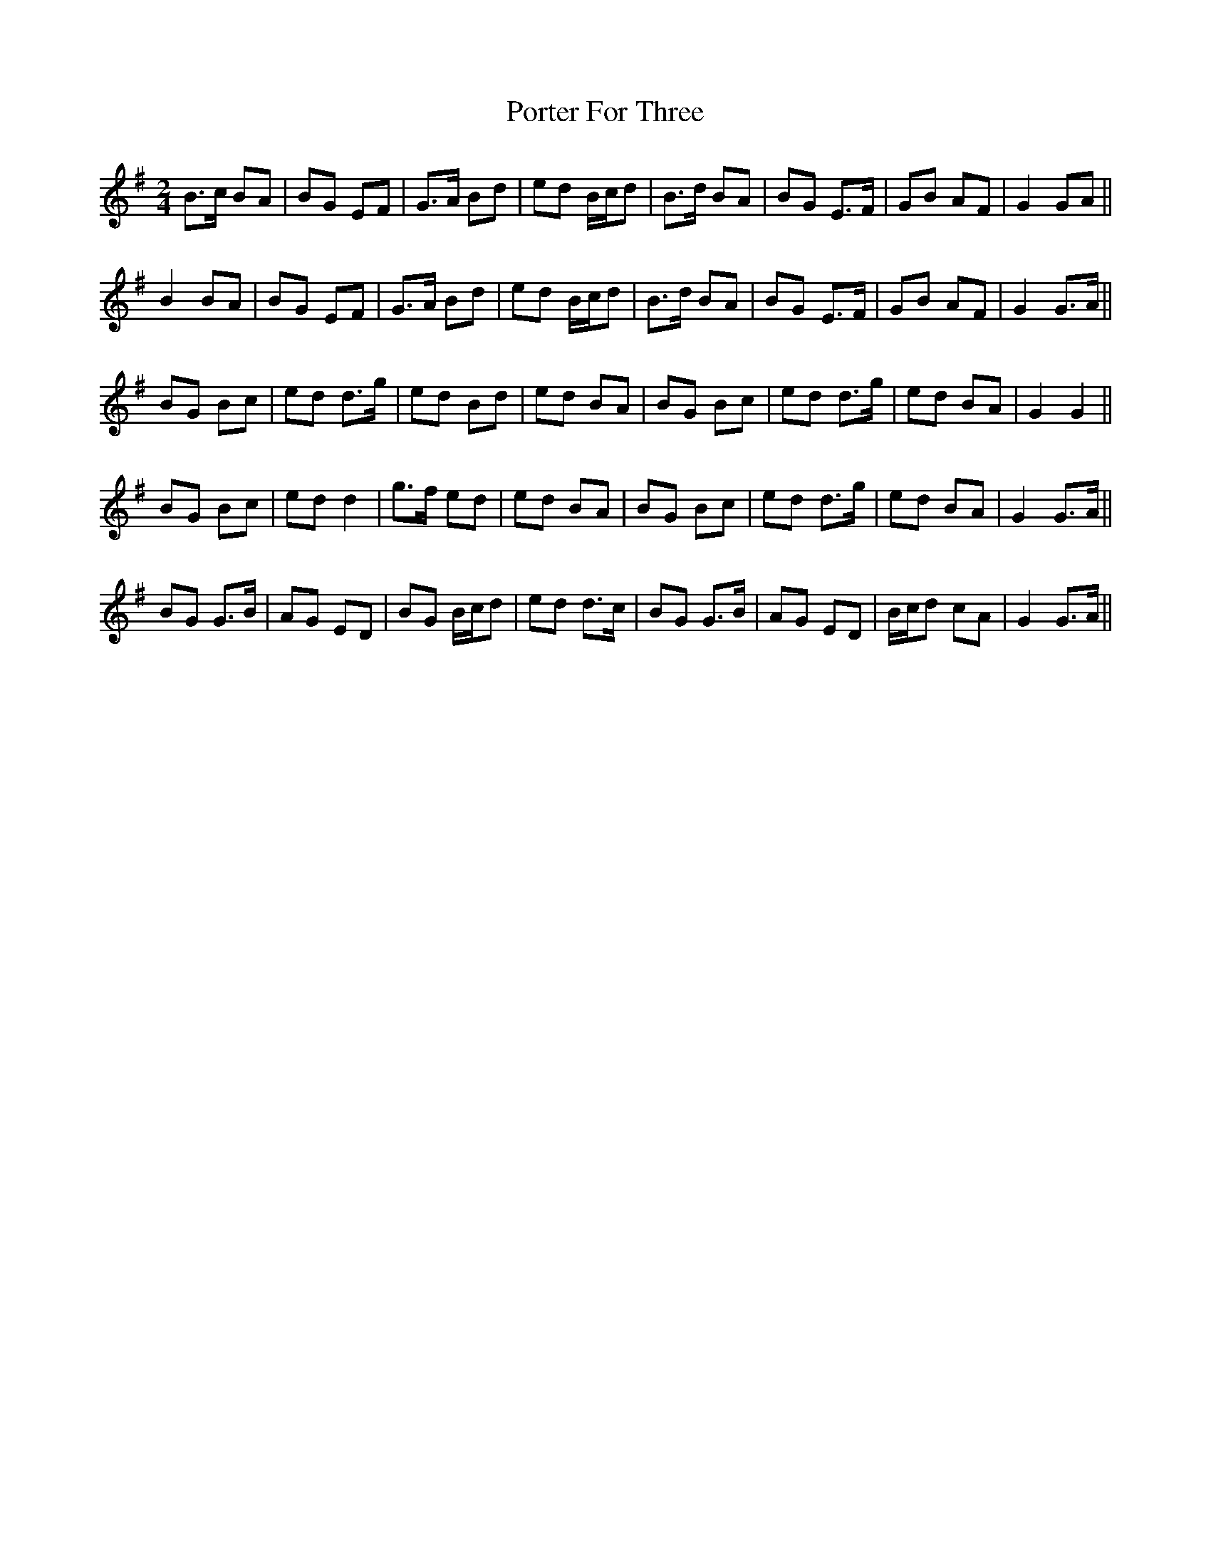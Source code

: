 X: 1
T: Porter For Three
Z: birlibirdie
S: https://thesession.org/tunes/10526#setting10526
R: polka
M: 2/4
L: 1/8
K: Gmaj
B>c BA|BG EF|G>A Bd|ed B/c/d|B>d BA|BG E>F|GB AF|G2 GA||
B2 BA|BG EF|G>A Bd|ed B/c/d|B>d BA|BG E>F|GB AF|G2 G>A||
BG Bc|ed d>g|ed Bd|ed BA|BG Bc|ed d>g|ed BA|G2 G2||
BG Bc|ed d2|g>f ed|ed BA|BG Bc|ed d>g|ed BA|G2 G>A||
BG G>B|AG ED|BG B/c/d|ed d>c|BG G>B|AG ED|B/c/d cA|G2 G>A||
